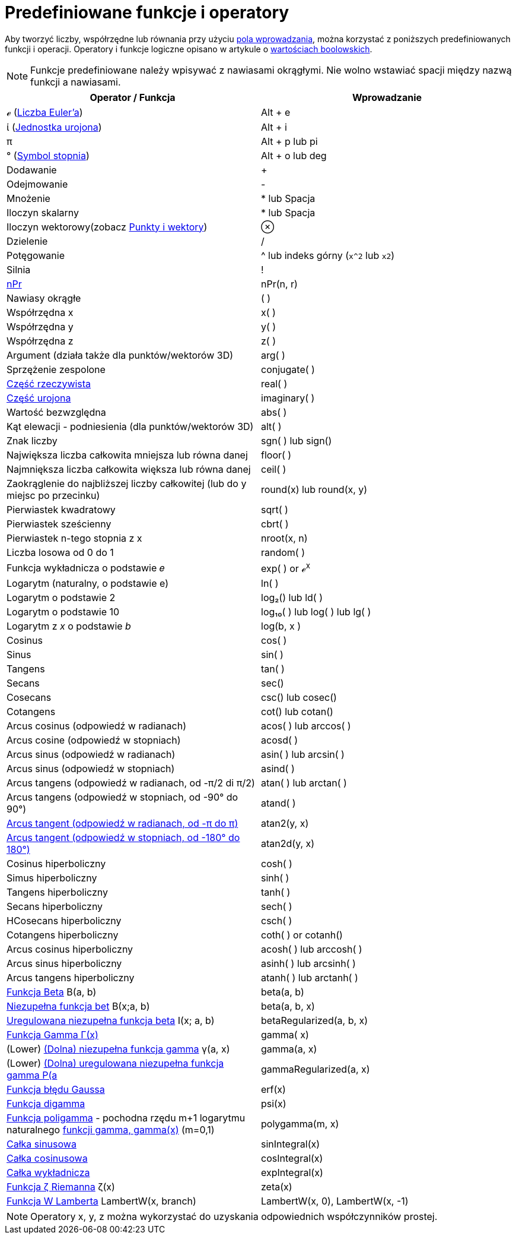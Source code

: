 = Predefiniowane funkcje i operatory
:page-en: Predefined_Functions_and_Operators
ifdef::env-github[:imagesdir: /en/modules/ROOT/assets/images]

Aby tworzyć liczby, współrzędne lub równania przy użyciu xref:/Pole_Wprowadzania.adoc[pola wprowadzania], można korzystać 
z poniższych predefiniowanych funkcji i operacji. Operatory i funkcje logiczne opisano w artykule o
xref:/Wartości_boolowskie.adoc[wartościach boolowskich].

[NOTE]
====

Funkcje predefiniowane należy wpisywać z nawiasami okrągłymi. Nie wolno wstawiać spacji między nazwą funkcji a nawiasami.

====

[cols=",",options="header",]
|===
|Operator / Funkcja |Wprowadzanie
|ℯ (https://pl.wikipedia.org/wiki/Podstawa_logarytmu_naturalnego[Liczba Euler'a]) |[.kcode]#Alt# + [.kcode]#e#

|ί (https://pl.wikipedia.org/wiki/Jednostka_urojona[Jednostka urojona]) |[.kcode]#Alt# + [.kcode]#i#

|π |[.kcode]#Alt# + [.kcode]#p# lub pi

|° (https://pl.wikipedia.org/wiki/Stopie%C5%84_(symbol)[Symbol stopnia]) |[.kcode]#Alt# + [.kcode]#o# lub deg

|Dodawanie |+

|Odejmowanie |-

|Mnożenie |* lub Spacja

|Iloczyn skalarny |* lub Spacja

|Iloczyn wektorowy(zobacz xref:/Punkty_i_Wektory.adoc[Punkty i wektory]) |⊗

|Dzielenie |/

|Potęgowanie |^ lub indeks górny (`++x^2++` lub `++x2++`)

|Silnia |!

|xref:/Funkcja_nPr.adoc[nPr] | nPr(n, r)

|Nawiasy okrągłe |( )

|Współrzędna x |x( )

|Współrzędna y |y( )

|Współrzędna z |z( )

|Argument (działa także dla punktów/wektorów 3D) |arg( )

|Sprzężenie zespolone |conjugate( )

|xref:/Funkcja_real.adoc[Część rzeczywista] |real( )

|xref:/Funkcja_imaginary.adoc[Część urojona] |imaginary( )

|Wartość bezwzględna |abs( )

|Kąt elewacji - podniesienia (dla punktów/wektorów 3D) |alt( )

|Znak liczby |sgn( ) lub sign()

|Największa liczba całkowita mniejsza lub równa danej |floor( )

|Najmniększa liczba całkowita większa lub równa danej |ceil( )

|Zaokrąglenie do najbliższej liczby całkowitej (lub do y miejsc po przecinku) |round(x) lub round(x, y)

|Pierwiastek kwadratowy |sqrt( )

|Pierwiastek sześcienny |cbrt( )

|Pierwiastek n-tego stopnia z x |nroot(x, n)

|Liczba losowa od 0 do 1 |random( )

|Funkcja wykładnicza o podstawie 𝑒 |exp( ) or ℯ^x^

|Logarytm (naturalny, o podstawie e) |ln( )

|Logarytm o podstawie 2 |log₂() lub ld( )

|Logarytm o podstawie 10 |log₁₀( ) lub log( ) lub lg( )

|Logarytm z _x_ o podstawie _b_ |log(b, x )

|Cosinus |cos( )

|Sinus |sin( )

|Tangens |tan( )

|Secans |sec()

|Cosecans |csc() lub cosec()

|Cotangens |cot() lub cotan()

|Arcus cosinus (odpowiedź w radianach) |acos( ) lub arccos( )

|Arcus cosine (odpowiedź w stopniach) |acosd( )

|Arcus sinus (odpowiedź w radianach) |asin( ) lub arcsin( )

|Arcus sinus (odpowiedź w stopniach) |asind( )

|Arcus tangens (odpowiedź w radianach, od -π/2 di π/2) |atan( ) lub arctan( )

|Arcus tangens (odpowiedź w stopniach, od -90° do 90°) |atand( )

|https://en.wikipedia.org/wiki/Atan2[Arcus tangent (odpowiedź w radianach, od -π do π)] |atan2(y, x)

|https://en.wikipedia.org/wiki/Atan2[Arcus tangent (odpowiedź w stopniach, od -180° do 180°)] |atan2d(y, x)

|Cosinus hiperboliczny |cosh( )

|Simus hiperboliczny |sinh( )

|Tangens hiperboliczny |tanh( )

|Secans hiperboliczny|sech( )

|HCosecans hiperboliczny |csch( )

|Cotangens hiperboliczny |coth( ) or cotanh()

|Arcus cosinus hiperboliczny |acosh( ) lub arccosh( )

|Arcus sinus hiperboliczny |asinh( ) lub arcsinh( )

|Arcus tangens hiperboliczny |atanh( ) lub arctanh( )

|https://mathworld.wolfram.com/BetaFunction.html[Funkcja Beta] Β(a, b) |beta(a, b)

|https://mathworld.wolfram.com/IncompleteBetaFunction.html[Niezupełna funkcja bet] Β(x;a, b) |beta(a, b, x)

|https://mathworld.wolfram.com/RegularizedBetaFunction.html[Uregulowana niezupełna funkcja beta] I(x; a, b)
|betaRegularized(a, b, x)

|https://pl.wikipedia.org/wiki/Funkcja_%CE%93[Funkcja Gamma Γ(x)] |gamma( x)

|(Lower) https://mathworld.wolfram.com/IncompleteGammaFunction.html[(Dolna) niezupełna funkcja gamma] γ(a, x) |gamma(a, x)

|(Lower) https://mathworld.wolfram.com/RegularizedGammaFunction.html[(Dolna) uregulowana niezupełna funkcja gamma P(a,x) = γ(a,
x) / Γ(a)] |gammaRegularized(a, x)

|https://pl.wikipedia.org/wiki/Funkcja_b%C5%82%C4%99du[Funkcja błędu Gaussa] |erf(x)

|https://en.wikipedia.org/wiki/Digamma_function[Funkcja digamma] |psi(x)

|https://en.wikipedia.org/wiki/Polygamma_function[Funkcja poligamma] - pochodna rzędu m+1 logarytmu naturalnego 
 https://pl.wikipedia.org/wiki/Funkcja_%CE%9[funkcji gamma, gamma(x)] (m=0,1) |polygamma(m, x)

|https://mathworld.wolfram.com/SineIntegral.html[Całka sinusowa] |sinIntegral(x)

|https://mathworld.wolfram.com/CosineIntegral.html[Całka cosinusowa] |cosIntegral(x)

|https://mathworld.wolfram.com/ExponentialIntegral.html[Całka wykładnicza] |expIntegral(x)

|https://pl.wikipedia.org/wiki/Funkcja_dzeta_Riemanna[Funkcja ζ Riemanna] ζ(x) |zeta(x)

|https://pl.wikipedia.org/wiki/Funkcja_W_Lamberta[Funkcja W Lamberta] LambertW(x, branch) |LambertW(x, 0), LambertW(x,
-1)
|===

[NOTE]
====

Operatory x, y, z można wykorzystać do uzyskania odpowiednich współczynników prostej.

====
